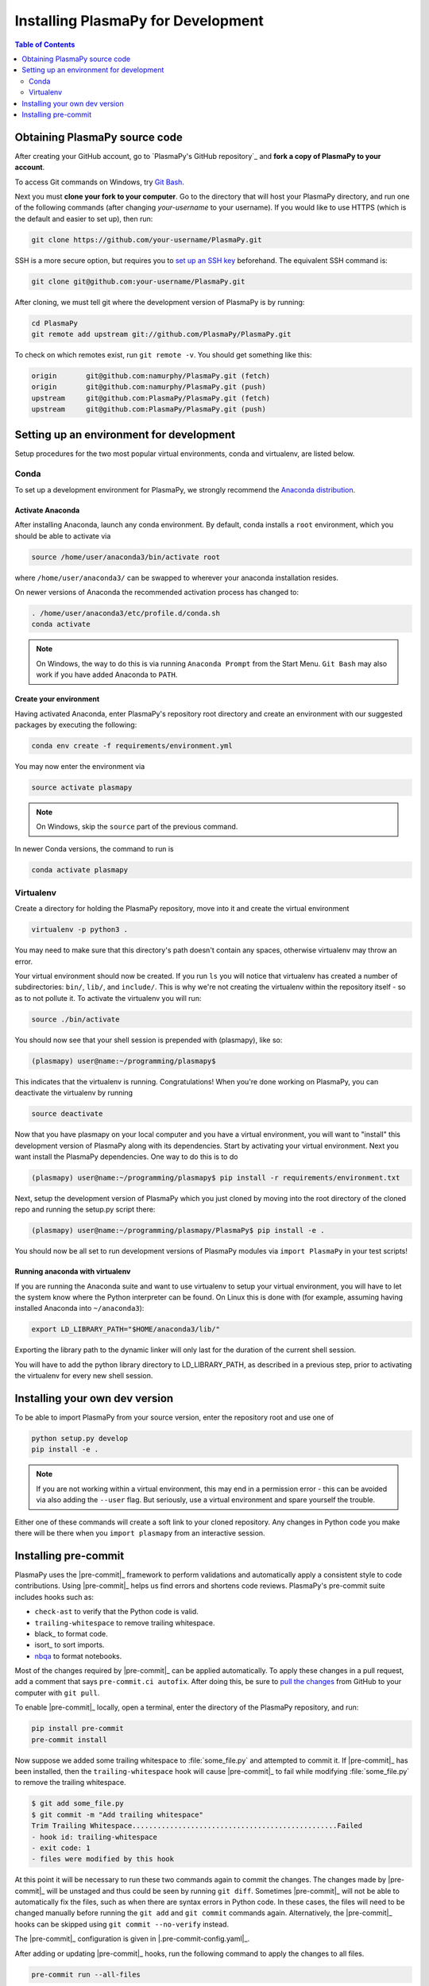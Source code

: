 .. _install-plasmapy-dev:

***********************************
Installing PlasmaPy for Development
***********************************

.. contents:: Table of Contents
   :depth: 2
   :local:
   :backlinks: none

Obtaining PlasmaPy source code
==============================

After creating your GitHub account, go to `PlasmaPy's GitHub repository`_
and **fork a copy of PlasmaPy to your account**.

To access Git commands on Windows, try `Git Bash
<https://git-scm.com/downloads>`_.

Next you must **clone your fork to your computer**.  Go to the
directory that will host your PlasmaPy directory, and run one of the
following commands (after changing *your-username* to your username).
If you would like to use HTTPS (which is the default and easier to set
up), then run:

.. code-block:: bash

   git clone https://github.com/your-username/PlasmaPy.git

SSH is a more secure option, but requires you to `set up an SSH key
<https://docs.github.com/en/get-started/getting-started-with-git/about-remote-repositories#cloning-with-ssh-urls>`_
beforehand.  The equivalent SSH command is:

.. code-block:: bash

   git clone git@github.com:your-username/PlasmaPy.git

After cloning, we must tell git where the development version of
PlasmaPy is by running:

.. code-block:: bash

   cd PlasmaPy
   git remote add upstream git://github.com/PlasmaPy/PlasmaPy.git

To check on which remotes exist, run ``git remote -v``.  You should get
something like this:

.. code-block:: bash

   origin	git@github.com:namurphy/PlasmaPy.git (fetch)
   origin	git@github.com:namurphy/PlasmaPy.git (push)
   upstream	git@github.com:PlasmaPy/PlasmaPy.git (fetch)
   upstream	git@github.com:PlasmaPy/PlasmaPy.git (push)

Setting up an environment for development
=========================================

Setup procedures for the two most popular virtual environments, conda
and virtualenv, are listed below.

Conda
-----

To set up a development environment for PlasmaPy, we strongly recommend
the `Anaconda distribution <https://www.anaconda.com/products/distribution>`_.

Activate Anaconda
~~~~~~~~~~~~~~~~~

After installing Anaconda, launch any conda environment. By default,
conda installs a ``root`` environment, which you should be able to
activate via

.. code-block:: bash

   source /home/user/anaconda3/bin/activate root

where ``/home/user/anaconda3/`` can be swapped to wherever your anaconda
installation resides.

On newer versions of Anaconda the recommended activation process has
changed to:

.. code-block:: bash

   . /home/user/anaconda3/etc/profile.d/conda.sh
   conda activate

.. note::

   On Windows, the way to do this is via running ``Anaconda Prompt``
   from the Start Menu. ``Git Bash`` may also work if you have added
   Anaconda to ``PATH``.

Create your environment
~~~~~~~~~~~~~~~~~~~~~~~

Having activated Anaconda, enter PlasmaPy's repository root directory
and create an environment with our suggested packages by executing the
following:

.. code-block:: bash

   conda env create -f requirements/environment.yml

You may now enter the environment via

.. code-block:: bash

   source activate plasmapy

.. note::

   On Windows, skip the ``source`` part of the previous command.

In newer Conda versions, the command to run is

.. code-block:: bash

   conda activate plasmapy

Virtualenv
----------

Create a directory for holding the PlasmaPy repository, move into it
and create the virtual environment

.. code-block:: bash

   virtualenv -p python3 .

You may need to make sure that this directory's path doesn't contain
any spaces, otherwise virtualenv may throw an error.

Your virtual environment should now be created. If you run ``ls`` you
will notice that virtualenv has created a number of subdirectories:
``bin/``, ``lib/``, and ``include/``. This is why we're not creating the
virtualenv within the repository itself - so as to not pollute it. To
activate the virtualenv you will run:

.. code-block:: bash

   source ./bin/activate

You should now see that your shell session is prepended with
(plasmapy), like so:

.. code-block:: bash

   (plasmapy) user@name:~/programming/plasmapy$

This indicates that the virtualenv is running. Congratulations!  When
you're done working on PlasmaPy, you can deactivate the virtualenv by
running

.. code-block:: bash

   source deactivate

Now that you have plasmapy on your local computer and you have a
virtual environment, you will want to "install" this development
version of PlasmaPy along with its dependencies. Start by activating
your virtual environment. Next you want install the PlasmaPy
dependencies. One way to do this is to do

.. code-block:: bash

   (plasmapy) user@name:~/programming/plasmapy$ pip install -r requirements/environment.txt

Next, setup the development version of PlasmaPy which you just cloned
by moving into the root directory of the cloned repo and running the
setup.py script there:

.. code-block:: bash

   (plasmapy) user@name:~/programming/plasmapy/PlasmaPy$ pip install -e .


You should now be all set to run development versions of PlasmaPy
modules via ``import PlasmaPy`` in your test scripts!

Running anaconda with virtualenv
~~~~~~~~~~~~~~~~~~~~~~~~~~~~~~~~

If you are running the Anaconda suite and want to use virtualenv to
setup your virtual environment, you will have to let the system know
where the Python interpreter can be found. On Linux this is done with
(for example, assuming having installed Anaconda into ``~/anaconda3``):

.. code-block:: bash

   export LD_LIBRARY_PATH="$HOME/anaconda3/lib/"

Exporting the library path to the dynamic linker will only last for
the duration of the current shell session.

You will have to add the python library directory to LD_LIBRARY_PATH,
as described in a previous step, prior to activating the virtualenv
for every new shell session.

Installing your own dev version
===============================

To be able to import PlasmaPy from your source version, enter the
repository root and use one of

.. code-block:: bash

   python setup.py develop
   pip install -e .

.. note::

   If you are not working within a virtual environment, this may end in
   a permission error - this can be avoided via also adding the
   ``--user`` flag. But seriously, use a virtual environment and spare
   yourself the trouble.

Either one of these commands will create a soft link to your cloned
repository.  Any changes in Python code you make there will be there
when you ``import plasmapy`` from an interactive session.

Installing pre-commit
=====================

PlasmaPy uses the |pre-commit|_ framework to perform validations and
automatically apply a consistent style to code contributions. Using
|pre-commit|_ helps us find errors and shortens code reviews. PlasmaPy's
pre-commit suite includes hooks such as:

* ``check-ast`` to verify that the Python code is valid.
* ``trailing-whitespace`` to remove trailing whitespace.
* black_ to format code.
* isort_ to sort imports.
* nbqa_ to format notebooks.

Most of the changes required by |pre-commit|_ can be applied
automatically. To apply these changes in a pull request, add a comment
that says ``pre-commit.ci autofix``. After doing this, be sure to `pull
the changes`_ from GitHub to your computer with ``git pull``.

To enable |pre-commit|_ locally, open a terminal, enter the directory of
the PlasmaPy repository, and run:

.. code-block:: bash

   pip install pre-commit
   pre-commit install

Now suppose we added some trailing whitespace to :file:`some_file.py`
and attempted to commit it. If |pre-commit|_ has been installed, then
the ``trailing-whitespace`` hook will cause |pre-commit|_ to fail while
modifying :file:`some_file.py` to remove the trailing whitespace.

.. code-block:: console

   $ git add some_file.py
   $ git commit -m "Add trailing whitespace"
   Trim Trailing Whitespace.................................................Failed
   - hook id: trailing-whitespace
   - exit code: 1
   - files were modified by this hook

At this point it will be necessary to run these two commands again to
commit the changes. The changes made by |pre-commit|_ will be unstaged and
thus could be seen by running ``git diff``. Sometimes |pre-commit|_ will
not be able to automatically fix the files, such as when there are
syntax errors in Python code. In these cases, the files will need to be
changed manually before running the ``git add`` and ``git commit``
commands again. Alternatively, the |pre-commit|_ hooks can be skipped
using ``git commit --no-verify`` instead.

The |pre-commit|_ configuration is given in |.pre-commit-config.yaml|_.

After adding or updating |pre-commit|_ hooks, run the following command to
apply the changes to all files.

.. code-block:: bash

   pre-commit run --all-files

.. _nbqa: https://nbqa.readthedocs.io
.. _pull the changes: https://docs.github.com/en/get-started/using-git/getting-changes-from-a-remote-repository#pulling-changes-from-a-remote-repository
